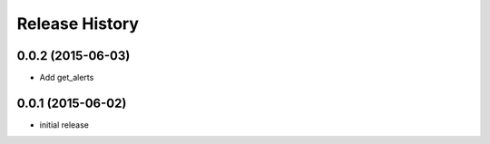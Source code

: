 .. :changelog:

Release History
---------------

0.0.2 (2015-06-03)
^^^^^^^^^^^^^^^^^^

- Add get_alerts

0.0.1 (2015-06-02)
^^^^^^^^^^^^^^^^^^

- initial release
